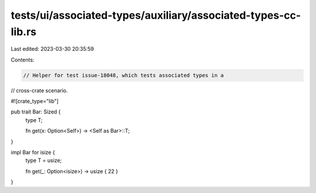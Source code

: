 tests/ui/associated-types/auxiliary/associated-types-cc-lib.rs
==============================================================

Last edited: 2023-03-30 20:35:59

Contents:

.. code-block:: rs

    // Helper for test issue-18048, which tests associated types in a
// cross-crate scenario.

#![crate_type="lib"]

pub trait Bar: Sized {
    type T;

    fn get(x: Option<Self>) -> <Self as Bar>::T;
}

impl Bar for isize {
    type T = usize;

    fn get(_: Option<isize>) -> usize { 22 }
}


